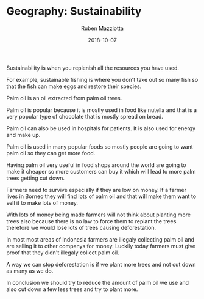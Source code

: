 #+TITLE: Geography: Sustainability
#+AUTHOR: Ruben Mazziotta
#+DATE: 2018-10-07

#+HTML_HEAD_EXTRA: <style type="text/css">
#+HTML_HEAD_EXTRA:   .header_title {font-size: 2em; font-weight: bold;}
#+HTML_HEAD_EXTRA:   .title {text-align:left;}
#+HTML_HEAD_EXTRA:   .header_author {font-size: 1.5em; text-align:left;}
#+HTML_HEAD_EXTRA:   .header_date {font-size: 1.5em; text-align:left;}
#+HTML_HEAD_EXTRA:   .header_date .timestamp {font-size:1em; color:#000000;}
#+HTML_HEAD_EXTRA:   .abstract {max-width: 30em; margin-left: auto; margin-right: auto;}
#+HTML_HEAD_EXTRA: </style>

#+NAME: html-header
#+BEGIN_SRC emacs-lisp :results raw :exports (if (org-export-derived-backend-p org-export-current-backend 'html) "results" "none")
  "#+begin_header
  ,#+begin_header_author
  Student: {{{AUTHOR}}}
  ,#+end_header_author
  ,#+begin_header_date
  Date: {{{DATE}}}
  ,#+end_header_date
  ,#+end_header
"
#+END_SRC
#+RESULTS: html-header
#+OPTIONS: toc:nil

Sustainability is when you replenish all the resources you have used. 

For example, sustainable fishing is where you don't take out so many
fish so that the fish can make eggs and restore their species.

Palm oil is an oil extracted from palm oil trees.

Palm oil is popular because it is mostly used in food like nutella and that
is a very popular type of chocolate that is mostly spread on bread. 

Palm oil can also be used in hospitals for patients. It is also used
for energy and make up.

Palm oil is used in many popular foods so mostly people are going to want 
palm oil so they can get more food.

Having palm oil very useful in food shops around the world are going to 
make it cheaper so more customers can buy it which will lead to more palm
trees getting cut down.

Farmers need to survive especially if they are low on money. If a farmer 
lives in Borneo they will find lots of palm oil and that will make them want
to sell it to make lots of money.

With lots of money being made farmers will not think about planting more 
trees also because there is no law to force them to replant the trees
therefore we would lose lots of trees causing deforestation.

In most most areas of Indonesia farmers are illegaly collecting palm oil 
and are selling it to other companys for money. Luckily today farmers 
must give proof that they didn't illegaly collect palm oil.

A way we can stop deforestation is if we plant more trees and not cut down 
as many as we do. 

In conclusion we should try to reduce the amount of palm oil we use and also
cut down a few less trees and try to plant more. 

